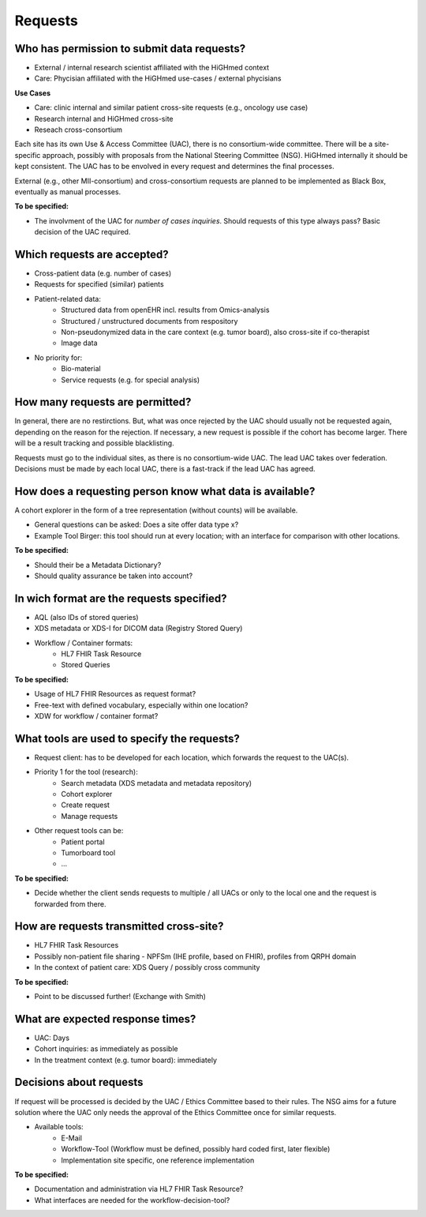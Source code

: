 .. _csp-requests-reference-label:

Requests
~~~~~~~~

Who has permission to submit data requests?
*******************************************
* External / internal research scientist affiliated with the HiGHmed context
* Care: Phycisian affiliated with the HiGHmed use-cases / external phycisians

**Use Cases**

* Care: clinic internal and similar patient cross-site requests (e.g., oncology use case)
* Research internal and HiGHmed cross-site
* Reseach cross-consortium

Each site has its own Use & Access Committee (UAC), there is no consortium-wide committee. There will be a site-specific approach, possibly with proposals from the National Steering Committee (NSG). HiGHmed internally it should be kept consistent. The UAC has to be envolved in every request and determines the final processes. 

External (e.g., other MII-consortium) and cross-consortium requests are planned to be implemented as Black Box, eventually as manual processes.

**To be specified:**

* The involvment of the UAC for *number of cases inquiries*. Should requests of this type always pass? Basic decision of the UAC required.

Which requests are accepted?
****************************
* Cross-patient data (e.g. number of cases)
* Requests for specified (similar) patients
* Patient-related data:
	* Structured data from openEHR incl. results from Omics-analysis
	* Structured / unstructured documents from respository
	* Non-pseudonymized data in the care context (e.g. tumor board), also cross-site if co-therapist
	* Image data
* No priority for:
	* Bio-material
	* Service requests (e.g. for special analysis)

How many requests are permitted?
********************************
In general, there are no restirctions. But, what was once rejected by the UAC should usually not be requested again, depending on the reason for the rejection. If necessary, a new request is possible if the cohort has become larger. There will be a result tracking and possible blacklisting.

Requests must go to the individual sites, as there is no consortium-wide UAC. The lead UAC takes over federation. Decisions must be made by each local UAC, there is a fast-track if the lead UAC has agreed.

How does a requesting person know what data is available? 
*********************************************************
A cohort explorer in the form of a tree representation (without counts) will be available.

* General questions can be asked: Does a site offer data type x? 
* Example Tool Birger: this tool should run at every location; with an interface for comparison with other locations. 

**To be specified:**

* Should their be a Metadata Dictionary?
* Should quality assurance be taken into account?

In wich format are the requests specified? 
******************************************
* AQL (also IDs of stored queries)
* XDS metadata or XDS-I for DICOM data (Registry Stored Query)
* Workflow / Container formats:
	* HL7 FHIR Task Resource
	* Stored Queries

**To be specified:**

* Usage of HL7 FHIR Resources as request format?
* Free-text with defined vocabulary, especially within one location?
* XDW for workflow / container format?

What tools are used to specify the requests? 
********************************************
* Request client: has to be developed for each location, which forwards the request to the UAC(s).
* Priority 1 for the tool (research):
	* Search metadata (XDS metadata and metadata repository)
	* Cohort explorer
	* Create request
	* Manage requests
* Other request tools can be:
	* Patient portal 
	* Tumorboard tool
	* ...

**To be specified:**

* Decide whether the client sends requests to multiple / all UACs or only to the local one and the request is forwarded from there. 

How are requests transmitted cross-site? 
****************************************
* HL7 FHIR Task Resources
* Possibly non-patient file sharing - NPFSm (IHE profile, based on FHIR), profiles from QRPH domain
* In the context of patient care: XDS Query / possibly cross community  

**To be specified:**

* Point to be discussed further! (Exchange with Smith)

What are expected response times?
*********************************
* UAC: Days
* Cohort inquiries: as immediately as possible 
* In the treatment context (e.g. tumor board): immediately

Decisions about requests
************************
If request will be processed is decided by the UAC / Ethics Committee based to their rules. The NSG aims for a future solution where the UAC only needs the approval of the Ethics Committee once for similar requests.

* Available tools: 
	* E-Mail
	* Workflow-Tool (Workflow must be defined, possibly hard coded first, later flexible) 
	* Implementation site specific, one reference implementation

**To be specified:**

* Documentation and administration via HL7 FHIR Task Resource?
* What interfaces are needed for the workflow-decision-tool? 